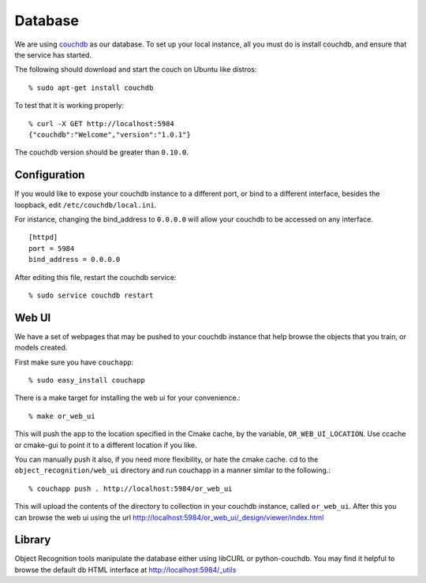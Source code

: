 Database
========
.. _couchdb: http://couchdb.apache.org

We are using `couchdb`_ as our database.  To set up your local instance, all you
must do is install couchdb, and ensure that the service has started.

.. highlight:: ectosh

The following should download and start the couch on Ubuntu like distros::

  % sudo apt-get install couchdb


To test that it is working properly::
  
  % curl -X GET http://localhost:5984
  {"couchdb":"Welcome","version":"1.0.1"}

The couchdb version should be greater than ``0.10.0``.

Configuration
^^^^^^^^^^^^^
If you would like to expose your couchdb instance to a different port, or bind
to a different interface, besides the loopback, edit ``/etc/couchdb/local.ini``.

For instance, changing the bind_address to ``0.0.0.0`` will allow your couchdb
to be accessed on any interface.

::

  [httpd]
  port = 5984
  bind_address = 0.0.0.0

After editing this file, restart the couchdb service::

  % sudo service couchdb restart

Web UI
^^^^^^

We have a set of webpages that may be pushed to your couchdb instance that help
browse the objects that you train, or models created.

First make sure you have ``couchapp``::
  
  % sudo easy_install couchapp

There is a make target for installing the web ui for your convenience.::

  % make or_web_ui

This will push the app to the location specified in the Cmake cache, by the variable,
``OR_WEB_UI_LOCATION``.  Use ccache or cmake-gui to point it to a different location if you
like.

You can manually push it also, if you need more flexibility, or hate the cmake cache.
cd to the ``object_recognition/web_ui`` directory and run couchapp in a manner similar to the
following.::
  
  % couchapp push . http://localhost:5984/or_web_ui


This will upload the contents of the directory to collection in your couchdb instance,
called ``or_web_ui``.  After this you can browse the web ui using the url
http://localhost:5984/or_web_ui/_design/viewer/index.html

Library
^^^^^^^
Object Recognition tools manipulate the database either using libCURL or python-couchdb.
You may find it helpful to browse the default db HTML interface at http://localhost:5984/_utils

